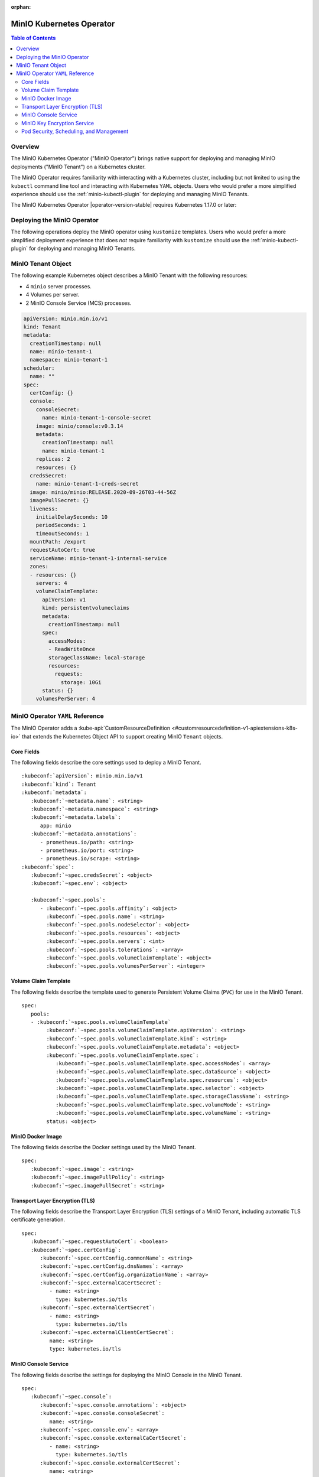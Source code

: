 :orphan:

.. _minio-operator:

=========================
MinIO Kubernetes Operator
=========================

.. default-domain:: minio

.. contents:: Table of Contents
   :local:
   :depth: 2

Overview
--------

The MinIO Kubernetes Operator ("MinIO Operator") brings native support for
deploying and managing MinIO deployments ("MinIO Tenant") on a Kubernetes
cluster. 

The MinIO Operator requires familiarity with interacting with a Kubernetes
cluster, including but not limited to using the ``kubectl`` command line tool
and interacting with Kubernetes ``YAML`` objects. Users who would prefer a more
simplified experience should use the :ref:`minio-kubectl-plugin` for deploying
and managing MinIO Tenants.

The MinIO Kubernetes Operator |operator-version-stable| requires Kubernetes
1.17.0 or later:


Deploying the MinIO Operator
----------------------------

The following operations deploy the MinIO operator using ``kustomize``
templates. Users who would prefer a more simplified deployment experience
that does *not* require familiarity with ``kustomize`` should use the
:ref:`minio-kubectl-plugin` for deploying and managing MinIO Tenants.

.. tabs::

   .. tab:: ``kubectl``

      Use the following command to deploy the MinIO Operator using 
      ``kubectl`` and ``kustomize`` templates:

      .. code-block::
         :class: copyable
         :substitutions:

         kubectl apply -k github.com/minio/operator/\?ref\=|minio-operator-latest-version|

   .. tab:: ``kustomize``


      Use :github:`kustomize <kubernetes-sigs/kustomize>` to deploy the
      MinIO Operator using ``kustomize`` templates:

      .. code-block::
         :class: copyable
         :substitutions:

         kustomize build github.com/minio/operator/\?ref\=|minio-operator-latest-version| \
            > minio-operator-|minio-operator-latest-version|.yaml



MinIO Tenant Object
-------------------

The following example Kubernetes object describes a MinIO Tenant with the
following resources:

- 4 ``minio`` server processes.
- 4 Volumes per server.
- 2 MinIO Console Service (MCS) processes.

.. ToDo : - 2 MinIO Key Encryption Service (KES) processes.

.. code-block:: yaml
   :class: copyable

   apiVersion: minio.min.io/v1
   kind: Tenant
   metadata:
     creationTimestamp: null
     name: minio-tenant-1
     namespace: minio-tenant-1
   scheduler:
     name: ""
   spec:
     certConfig: {}
     console:
       consoleSecret:
         name: minio-tenant-1-console-secret
       image: minio/console:v0.3.14
       metadata:
         creationTimestamp: null
         name: minio-tenant-1
       replicas: 2
       resources: {}
     credsSecret:
       name: minio-tenant-1-creds-secret
     image: minio/minio:RELEASE.2020-09-26T03-44-56Z
     imagePullSecret: {}
     liveness:
       initialDelaySeconds: 10
       periodSeconds: 1
       timeoutSeconds: 1
     mountPath: /export
     requestAutoCert: true
     serviceName: minio-tenant-1-internal-service
     zones:
     - resources: {}
       servers: 4
       volumeClaimTemplate:
         apiVersion: v1
         kind: persistentvolumeclaims
         metadata:
           creationTimestamp: null
         spec:
           accessModes:
           - ReadWriteOnce
           storageClassName: local-storage
           resources:
             requests:
               storage: 10Gi
         status: {}
       volumesPerServer: 4


MinIO Operator ``YAML`` Reference
---------------------------------

The MinIO Operator adds a 
:kube-api:`CustomResourceDefinition 
<#customresourcedefinition-v1-apiextensions-k8s-io>` that extends the
Kubernetes Object API to support creating MinIO ``Tenant`` objects.

.. tabs::

   .. tab:: All Top-Level Fields

      The following ``YAML`` block describes a MinIO Tenant object and its
      top-level fields.

      .. parsed-literal::

         :kubeconf:`apiVersion`: minio.min.io/v1
         :kubeconf:`kind`: Tenant
         :kubeconf:`metadata`:
            :kubeconf:`~metadata.name`: minio
            :kubeconf:`~metadata.namespace`: <string>
            :kubeconf:`~metadata.labels`:
               app: minio
            :kubeconf:`~metadata.annotations`:
               prometheus.io/path: <string>
               prometheus.io/port: "<string>"
               prometheus.io/scrape: "<bool>"
         :kubeconf:`spec`:
            :kubeconf:`~spec.certConfig`: <object>
            :kubeconf:`~spec.console`: <object>
            :kubeconf:`~spec.credsSecret`: <object>
            :kubeconf:`~spec.env`: <object>
            :kubeconf:`~spec.externalCaCertSecret`: <array>
            :kubeconf:`~spec.externalCertSecret`: <array>
            :kubeconf:`~spec.externalClientCertSecret`: <object>
            :kubeconf:`~spec.image`: minio/minio:latest
            :kubeconf:`~spec.imagePullPolicy`: IfNotPresent
            :kubeconf:`~spec.kes`: <object>
            :kubeconf:`~spec.mountPath`: <string>
            :kubeconf:`~spec.podManagementPolicy`: <string>
            :kubeconf:`~spec.priorityClassName`: <string>
            :kubeconf:`~spec.requestAutoCert`: <boolean>
            :kubeconf:`~spec.securityContext`: <object>
            :kubeconf:`~spec.pools`: <array>
            :kubeconf:`~spec.serviceAccountName`: <string>
            :kubeconf:`~spec.subPath`: <string>

   .. tab:: Minimum Required Fields


      Minimum Required Fields

      .. parsed-literal::

         :kubeconf:`apiVersion`: minio.min.io/v1
         :kubeconf:`kind`: Tenant
         :kubeconf:`metadata`:
            :kubeconf:`~metadata.name`: minio
            :kubeconf:`~metadata.labels`:
               app: minio
         :kubeconf:`spec`:
            :kubeconf:`~spec.pools` :
               - :kubeconf:`~spec.pools.servers` : <int> 
               :kubeconf:`~spec.pools.volumeClaimTemplate`:
                  :kubeconf:`~spec.pools.volumeClaimTemplate.spec`:
                     :kubeconf:`~spec.pools.volumeClaimTemplate.spec.accessModes`: <string>
                     :kubeconf:`~spec.pools.volumeClaimTemplate.spec.resources`:
                        requests:
                           storage: <string>
               :kubeconf:`~spec.pools.volumesPerServer`: <int>


Core Fields
~~~~~~~~~~~

The following fields describe the core settings used to deploy a MinIO Tenant. 

.. parsed-literal::

   :kubeconf:`apiVersion`: minio.min.io/v1
   :kubeconf:`kind`: Tenant
   :kubeconf:`metadata`:
      :kubeconf:`~metadata.name`: <string>
      :kubeconf:`~metadata.namespace`: <string>
      :kubeconf:`~metadata.labels`:
         app: minio
      :kubeconf:`~metadata.annotations`:
         - prometheus.io/path: <string>
         - prometheus.io/port: <string>
         - prometheus.io/scrape: <string>
   :kubeconf:`spec`:
      :kubeconf:`~spec.credsSecret`: <object>
      :kubeconf:`~spec.env`: <object>

      :kubeconf:`~spec.pools`:
         - :kubeconf:`~spec.pools.affinity`: <object>
           :kubeconf:`~spec.pools.name`: <string>
           :kubeconf:`~spec.pools.nodeSelector`: <object>
           :kubeconf:`~spec.pools.resources`: <object>
           :kubeconf:`~spec.pools.servers`: <int>
           :kubeconf:`~spec.pools.tolerations`: <array>
           :kubeconf:`~spec.pools.volumeClaimTemplate`: <object>
           :kubeconf:`~spec.pools.volumesPerServer`: <integer>

.. kubeconf:: apiVersion

   *Required*

   The API Version of the MinIO Tenant Object.
   
   Specify ``minio.min.io/v1``.

   .. include:: /includes/common-minio-kubernetes.rst
      :start-after: start-kubeapi-customresourcedefinition
      :end-before: end-kubeapi-customresourcedefinition

.. kubeconf:: kind

   *Required*

   The REST resource the object represents. Specify ``Tenant``.

   .. include:: /includes/common-minio-kubernetes.rst
      :start-after: start-kubeapi-customresourcedefinition
      :end-before: end-kubeapi-customresourcedefinition

.. kubeconf:: metadata

   The root field for describing metadata related to the Tenant object. 

   .. include:: /includes/common-minio-kubernetes.rst
      :start-after: start-kubeapi-objectmeta
      :end-before: end-kubeapi-objectmeta

.. kubeconf:: metadata.name

   *Required*

   The name of the Tenant resource. The name *must* be unique within the 
   target namespace.

   .. include:: /includes/common-minio-kubernetes.rst
      :start-after: start-kubeapi-objectmeta
      :end-before: end-kubeapi-objectmeta

.. kubeconf:: metadata.namespace

   *Required*

   The namespace in which Kubernetes deploys the Tenant resource. 
   Omit to use the "Default" namespace. MinIO recommends creating a namespace
   for each MinIO Tenant deployed in the Kubernetes cluster.

.. kubeconf:: metadata.labels

   The Kubernetes :kube-docs:`labels 
   <concepts/overview/working-with-objects/labels>` to apply to the
   MinIO Tenant Object.

   Specify *at minimum* the following key-value pair:

   .. code-block:: yaml
      :class: copyable

      metadata:
         labels:
            app: minio

.. kubeconf:: metadata.annotations

   One or more Kubernetes :kube-docs:`annotations <user-guide/annotations>` to 
   associate with the MinIO Tenant Object.

   MinIO Tenants support the following annotations:

   - ``prometheus.io/path: <string>``

   - ``prometheus.io/port: <string>``

   - ``prometheus.io/scrape: <bool>``

.. kubeconf:: spec

   The root field for the MinIO Tenant Specification.

.. kubeconf:: spec.credsSecret

   The Kubernetes secret containing values to use for setting the MinIO access
   key and secret key.
   The MinIO Operator automatically generates the secret along with values for
   the access and secret key if this field is omitted. 

   Specify an object where the ``name`` field contains the name of the
   Kubernetes secret to use:

   .. code-block:: yaml

      spec:
         credsSecret:
            name: minio-secret

   The Kubernetes secret should contain the following values:

   - ``data.accesskey`` - the Access Key for each ``minio`` server in the 
     Tenant.

   - ``data.secretkey`` - the Secret Key for each ``minio`` server in the
     Tenant.

.. kubeconf:: spec.env

   The environment variables available for use by the MinIO Tenant. 

   .. include:: /includes/common-minio-kubernetes.rst
      :start-after: start-kubeapi-envvar
      :end-before: end-kubeapi-envvar


.. kubeconf:: spec.mountPath

   *Optional*

   The mount path for Persistent Volumes bound to ``minio`` pods in the
   MinIO Tenant.

   Defaults to ``/export``.



.. kubeconf:: spec.s3

   *Optional*

   The S3-related features enabled on the MinIO Tenant.

   Specify any of the following supported features as part of the 
   :kubeconf:`~spec.s3` object:

   - ``bucketDNS: <boolean>`` - specify ``true`` to enable DNS lookup of
     buckets on the MinIO Tenant.



.. kubeconf:: spec.subPath

   *Optional*

   The sub path appended to the :kubeconf:`spec.mountPath`. The resulting
   full path is the directory in which MinIO stores data.

   For example, given a :kubeconf:`~spec.mountPath` of ``export`` and
   a :kubeconf:`~spec.subPath` of ``minio``, the full mount path is
   ``export/minio``.

   Defaults to empty (``""``).

.. kubeconf:: spec.pools

   *Required*

   The configuration for each MinIO Pool deployed in the MinIO Tenant. A
   Pool consists of one or more ``minio`` servers which represent as single
   "block" of storage. Pools are independent of each other and support 
   horizontal scaling of available storage resources in the MinIO Tenant.

   Each element in the :kubeconf:`~spec.pools` array is an object that *must*
   contain the following fields:

   - :kubeconf:`~spec.pools.servers`
   - :kubeconf:`~spec.pools.volumeClaimTemplate`
   - :kubeconf:`~spec.pools.volumesPerServer`

   :kubeconf:`~spec.pools` must have *at least* one element in the array. 

.. kubeconf:: spec.pools.affinity

   *Optional*

   The configuration for node affinity, pod affinity, and pod anti-affinity
   applied to each pod in the Pool.

   .. include:: /includes/common-minio-kubernetes.rst
      :start-after: start-kubeapi-affinity
      :end-before: end-kubeapi-affinity

.. kubeconf:: spec.pools.name

   *Optional*

   The name of the MinIO Pool object.
   
   The MinIO Operator automatically generates the Pool
   name if this field is omitted. 

.. kubeconf:: spec.pools.nodeSelector

   *Optional*

   The filter to apply when selecting which node or nodes on which to
   deploy each pod in the Pool. See the Kubernetes documentation on 
   :kube-docs:`Assigning Pods to Nodes 
   <concepts/scheduling-eviction/assign-pod-node>` for more information.

   .. include:: /includes/common-minio-kubernetes.rst
      :start-after: start-kubeapi-nodeselector
      :end-before: end-kubeapi-nodeselector

.. kubeconf:: spec.pools.resources

   *Optional*

   The :kube-docs:`resources 
   <concepts/configuration/manage-resources-containers/>` each pod in the
   Pool requests.

   .. include:: /includes/common-minio-kubernetes.rst
      :start-after: start-kubeapi-resources
      :end-before: end-kubeapi-resources   

.. kubeconf:: spec.pools.servers

   *Required*

   The number of ``minio`` pods to deploy in the Zone. 
   
   The minimum number of servers is ``2``. MinIO recommends
   a minimum of ``4`` servers for optimal availability and
   distribution of data in the Pool.

.. kubeconf:: spec.pools.tolerations

   *Optional*

   The :kube-docs:`Tolerations 
   <concepts/scheduling-eviction/taint-and-toleration/>` applied to pods
   deployed in the Pool.

.. kubeconf:: spec.pools.volumeClaimTemplate
   :noindex:

   *Required*

   The configuration template to apply to each Persistent Volume Claim (``PVC``)
   created as part of the Pool. 

   See :kubeconf:`spec.pools.volumeClaimTemplate` for more complete
   documentation on the full specification of the ``volumeClaimTemplate``
   object.

   The MinIO Operator calculates the number of ``PVC`` to generate by 
   multiplying :kubeconf:`spec.pools.volumesPerServer` by 
   :kubeconf:`spec.pools.servers`.

.. kubeconf:: spec.pools.volumesPerServer

   *Required*

   The number of Persistent Volume Claims (``PVC``) to create for each
   :kubeconf:`server <spec.pools.servers>` in the Pool.
   
   The total number of volumes in the Pool *must* be greater than
   4. Specifically:
   
   .. parsed-literal::

     :kubeconf:`~spec.pools.servers` X :kubeconf:`~spec.pools.volumesPerServer` > 4

   The MinIO Operator calculates the number of ``PVC`` to generate by 
   multiplying :kubeconf:`spec.pools.volumesPerServer` by 
   :kubeconf:`spec.pools.servers`.

Volume Claim Template
~~~~~~~~~~~~~~~~~~~~~

The following fields describe the template used to generate Persistent Volume
Claims (``PVC``) for use in the MinIO Tenant.

.. parsed-literal::

   spec:
      pools:
      - :kubeconf:`~spec.pools.volumeClaimTemplate`
           :kubeconf:`~spec.pools.volumeClaimTemplate.apiVersion`: <string>
           :kubeconf:`~spec.pools.volumeClaimTemplate.kind`: <string>
           :kubeconf:`~spec.pools.volumeClaimTemplate.metadata`: <object>
           :kubeconf:`~spec.pools.volumeClaimTemplate.spec`:
              :kubeconf:`~spec.pools.volumeClaimTemplate.spec.accessModes`: <array>
              :kubeconf:`~spec.pools.volumeClaimTemplate.spec.dataSource`: <object>
              :kubeconf:`~spec.pools.volumeClaimTemplate.spec.resources`: <object>
              :kubeconf:`~spec.pools.volumeClaimTemplate.spec.selector`: <object>
              :kubeconf:`~spec.pools.volumeClaimTemplate.spec.storageClassName`: <string>
              :kubeconf:`~spec.pools.volumeClaimTemplate.spec.volumeMode`: <string>
              :kubeconf:`~spec.pools.volumeClaimTemplate.spec.volumeName`: <string>
           status: <object>

.. kubeconf:: spec.pools.volumeClaimTemplate

   *Required*

   The configuration template to apply to each Persistent Volume Claim (``PVC``)
   created as part of a :kubeconf:`Pool <spec.pools>`. The
   :kubeconf:`~spec.pools.volumeClaimTemplate` dictates which Persistent Volumes
   (``PV``) the generated ``PVC`` can bind to.

   The :kubeconf:`~spec.pools.volumeClaimTemplate` *requires* at minimum
   the following fields:

   - :kubeconf:`~spec.pools.volumeClaimTemplate.spec.resources`
   - :kubeconf:`~spec.pools.volumeClaimTemplate.spec.accessModes`

   The MinIO Operator calculates the number of ``PVC`` to generate by 
   multiplying :kubeconf:`spec.pools.volumesPerServer` by 
   :kubeconf:`spec.pools.servers`.

.. kubeconf:: spec.pools.volumeClaimTemplate.apiVersion

   *Optional*

   The API Version of the :kubeconf:`~spec.pools.volumeClaimTemplate`.
   
   Specify ``minio.min.io/v1``.

.. kubeconf:: spec.pools.volumeClaimTemplate.kind

   *Optional*

   The REST resource the object represents.

.. kubeconf:: spec.pools.volumeClaimTemplate.metadata

   *Optional*

   The metadata for the :kubeconf:`~spec.pools.volumeClaimTemplate`. 

   .. include:: /includes/common-minio-kubernetes.rst
      :start-after: start-kubeapi-objectmeta
      :end-before: end-kubeapi-objectmeta

.. kubeconf:: spec.pools.volumeClaimTemplate.spec

   The specification applied to each Persistent Volume Claim (``PVC``) created
   using the :kubeconf:`~spec.pools.volumeClaimTemplate`.

   .. include:: /includes/common-minio-kubernetes.rst
      :start-after: start-kubeapi-persistentvolumeclaimspec
      :end-before: end-kubeapi-persistentvolumeclaimspec

.. kubeconf:: spec.pools.volumeClaimTemplate.spec.accessModes

   *Required*

   The desired :kube-docs:`access mode 
   <concepts/storage/persistent-volumes#access-modes-1>` for each Persistent 
   Volume Claim (``PVC``) created using the
   :kubeconf:`~spec.pools.volumeClaimTemplate`.

   .. include:: /includes/common-minio-kubernetes.rst
      :start-after: start-kubeapi-persistentvolumeclaimspec
      :end-before: end-kubeapi-persistentvolumeclaimspec

.. kubeconf:: spec.pools.volumeClaimTemplate.spec.dataSource

   *Optional*

   The data source to use for each Persistent Volume Claim (``PVC``)
   created using the :kubeconf:`~spec.pools.volumeClaimTemplate`.

   .. include:: /includes/common-minio-kubernetes.rst
      :start-after: start-kubeapi-persistentvolumeclaimspec
      :end-before: end-kubeapi-persistentvolumeclaimspec

.. kubeconf:: spec.pools.volumeClaimTemplate.spec.resources

   *Required*

   The resources requested by each Persistent Volume Claim (``PVC``) created
   using the :kubeconf:`~spec.pools.volumeClaimTemplate`.

   The :kubeconf:`~spec.pools.volumeClaimTemplate.spec.resources` object
   *must* include a ``requests.storage`` object:

   .. code-block:: yaml

      spec:
         pools:
            - name: minio-server-set-1
              volumeClaimTemplate:
                 spec: 
                    resources:
                       requests:
                          storage: <string>

   The following table lists the supported units for the ``storage`` capacity.

   .. list-table::
      :header-rows: 1
      :widths: 20 80
      :width: 100%

      * - Suffix
        - Unit Size

      * - ``k``
        - KB (Kilobyte, 1000 Bytes)

      * - ``m``
        - MB (Megabyte, 1000 Kilobytes)

      * - ``g``
        - GB (Gigabyte, 1000 Megabytes)

      * - ``t``
        - TB (Terrabyte, 1000 Gigabytes)

      * - ``ki``
        - KiB (Kibibyte, 1024 Bites)

      * - ``mi``
        - MiB (Mebibyte, 1024 Kibibytes)

      * - ``gi``
        - GiB (Gibibyte, 1024 Mebibytes)

      * - ``ti``
        - TiB (Tebibyte, 1024 Gibibytes)

   .. include:: /includes/common-minio-kubernetes.rst
      :start-after: start-kubeapi-persistentvolumeclaimspec
      :end-before: end-kubeapi-persistentvolumeclaimspec
   
.. kubeconf:: spec.pools.volumeClaimTemplate.spec.selector

   *Optional*

   The selector logic to apply when querying available Persistent Volumes
   (``PV``) for binding to the Persistent Volume Claim (``PVC``).

   .. include:: /includes/common-minio-kubernetes.rst
      :start-after: start-kubeapi-persistentvolumeclaimspec
      :end-before: end-kubeapi-persistentvolumeclaimspec

.. kubeconf:: spec.pools.volumeClaimTemplate.spec.storageClassName

   *Optional*

   The storage class to apply to each Persistent Volume Claim (``PVC``) 
   created using the :kubeconf:`~spec.pools.volumeClaimTemplate`.

   .. include:: /includes/common-minio-kubernetes.rst
      :start-after: start-kubeapi-persistentvolumeclaimspec
      :end-before: end-kubeapi-persistentvolumeclaimspec

.. kubeconf:: spec.pools.volumeClaimTemplate.spec.volumeMode

   *Optional*

   The type of Persistent Volume (``PV``) required by the claim. 
   Defaults to ``Filesystem`` if omitted.

   .. include:: /includes/common-minio-kubernetes.rst
      :start-after: start-kubeapi-persistentvolumeclaimspec
      :end-before: end-kubeapi-persistentvolumeclaimspec

.. kubeconf:: spec.pools.volumeClaimTemplate.spec.volumeName

   *Optional*

   The name to apply to each Persistent Volume Claim (``PVC``) created
   using the :kubeconf:`~spec.pools.volumeClaimTemplate`.

MinIO Docker Image
~~~~~~~~~~~~~~~~~~

The following fields describe the Docker settings used by the
MinIO Tenant.

.. parsed-literal::

   spec:
      :kubeconf:`~spec.image`: <string>
      :kubeconf:`~spec.imagePullPolicy`: <string>
      :kubeconf:`~spec.imagePullSecret`: <string>

.. kubeconf:: spec.image

   The Docker image to use for the ``minio`` server process.

   Defaults to the latest stable release of ``minio:minio`` if omitted.

.. kubeconf:: spec.imagePullPolicy

   The Docker pull policy to use for the specified :kubeconf:`spec.image`.

   Specify one of the following values:

   - ``Always`` - Always pull the image.

   - ``Never`` - Never pull the image.

   - ``IfNotPresent`` - Pull the image if not already present.

   Defaults to ``IfNotPresent`` if omitted.

.. kubeconf:: spec.imagePullSecret

   The secret to use for pulling images from private Docker repositories. 


Transport Layer Encryption (TLS)
~~~~~~~~~~~~~~~~~~~~~~~~~~~~~~~~

The following fields describe the Transport Layer Encryption (TLS) settings
of a MinIO Tenant, including automatic TLS certificate generation.

.. parsed-literal::

   spec:
      :kubeconf:`~spec.requestAutoCert`: <boolean>
      :kubeconf:`~spec.certConfig`:
         :kubeconf:`~spec.certConfig.commonName`: <string>
         :kubeconf:`~spec.certConfig.dnsNames`: <array>
         :kubeconf:`~spec.certConfig.organizationName`: <array>
         :kubeconf:`~spec.externalCaCertSecret`:
            - name: <string>
              type: kubernetes.io/tls
         :kubeconf:`~spec.externalCertSecret`: 
            - name: <string>
              type: kubernetes.io/tls
         :kubeconf:`~spec.externalClientCertSecret`:
            name: <string>
            type: kubernetes.io/tls

.. kubeconf:: spec.requestAutoCert

   *Optional*

   Enables or disables automatic generation of self-signed x.509 certificates 
   for supporting TLS on pods and services in the MinIO Tenant. 

   - Specify ``true`` to enable (Default).
   - Specify ``false`` to disable.

   Certificates generated as part of :kubeconf:`~spec.requestAutoCert` are 
   *always* self-signed. Use :kubeconf:`~spec.externalCertSecret` to 
   specify custom x.509 certificates for use by the MinIO Tenant, such as 
   certificates signed by a trusted Certificate Authority (CA).

   - Use the :kubeconf:`~spec.externalCertSecret` field to specify
     custom x.509 certificates for use by pods and services in the MinIO Tenant. 

   - Use the :kubeconf:`~spec.externalCaCertSecret` field to specify
     Certificate Authorities (CA) for the MinIO Tenant to use when verifying 
     the x.509 certificates presented by a client.
   
   See the Kubernetes documentation on
   :kube-docs:`Manage TLS Certificates in a Cluster 
   <tasks/tls/managing-tls-in-a-cluster/>` for more information on certificate
   generation in Kubernetes clusters.

.. kubeconf:: spec.certConfig

   *Optional*

   The configuration settings to use when auto-generating x.509 certificates for
   TLS encryption. 

   Omit to allow the MinIO Operator to generate required fields in
   each auto-generate x.509 certificates.

   If :kubeconf:`spec.requestAutoCert` is ``false`` or omitted, this field has
   no effect.

.. kubeconf:: spec.certConfig.commonName

   *Optional*

   The x.509 Common Name to use when generating x.509 certificates for TLS
   encryption. Use wildcard patterns when constructing the ``commonName`` 
   to ensure the generated certificates match the Kubernetes-generated
   DNS names of Tenant resources. See the Kubernetes documentation on
   :kube-docs:`DNS for Services and Pods 
   <concepts/services-networking/dns-pod-service/>` for more information on 
   Kubernetes DNS.

   If :kubeconf:`spec.requestAutoCert` is ``false`` or omitted, this field has
   no effect.

.. kubeconf:: spec.certConfig.dnsNames

   *Optional*

   The DNS names to use when generating x.509 certificates for TLS encryption.

   If :kubeconf:`spec.requestAutoCert` is ``false`` or omitted, this field has
   no effect.

.. kubeconf:: spec.certConfig.organizationName

   *Optional*

   The x.509 Organization Name to use when generating x.509 certificates for
   TLS encryption.

   If :kubeconf:`spec.requestAutoCert` is ``false`` or omitted, this field has
   no effect.

.. kubeconf:: spec.externalCaCertSecret

   *Optional*

   One or more Kubernetes secrets containing Certificate Authority (CA)
   certificates used by MinIO for validating the TLS certificate presented by
   external services. Required if using MinIO integrations where the service TLS
   certificates are signed by an unknown CA.

   Specify an array where each element contains the following fields:

   - ``names`` specifies the name of the Kubernetes secret, and
   - ``types`` specifies ``kubernetes.io/tls``

   .. code-block:: yaml

      spec:
         externalCaCertSecret:
            - name: tenant-external-client-cert-secret-name
              type: kubernetes.io/tls

.. kubeconf:: spec.externalCertSecret

   *Optional*

   One or more Kubernetes secrets that contain custom TLS certificate and
   private key pairs. The Operator uses these certificates when configuring Pod
   TLS and for enabling TLS with SNI support on each pod. Specifically, MinIO
   copies all specified certificates to each pod and service in the cluster.
   When the pod/service responds to a TLS connection request, it uses 
   SNI to select the certificate with matching ``subjectAlternativeName``.

   Specify an array where each element contains the following fields:

   - ``names`` specifies the name of the Kubernetes secret, and
   - ``types`` specifies ``kubernetes.io/tls``

   Use wildcard patterns when constructing the DNS-related fields
   to ensure the generated certificates match the Kubernetes-generated
   DNS names of Tenant resources. See the Kubernetes documentation on
   :kube-docs:`DNS for Services and Pods 
   <concepts/services-networking/dns-pod-service/>` for more information on 
   Kubernetes DNS.

   .. code-block:: yaml

      spec:
         externalCertSecret:
            - name: tenant-external-cert-secret-name
              type: kubernetes.io/tls

   - If :kubeconf:`~spec.requestAutoCert` is enabled, each pod/service has 
     both auto-generated TLS certificates *and* custom certificates.

   - If :kubeconf:`~spec.requestAutoCert` is *disabled*, any pod/service 
     whose hostname does not match a custom certificate cannot make 
     TLS connections. This may result in connectivity errors. Consider 
     specifying at least one certificate with a wildcard pattern applicable 
     to any pod or service in the Tenant. 

.. kubeconf:: spec.externalClientCertSecret

   *Optional*

   A Kubernetes secret containing a custom Certificate Authority 
   certificate and private key used by MinIO pods for performing 
   mutual TLS (mTLS) authentication to a KES service. The specified 
   certificate and private key *must* correspond to an identity on the 
   KES server. For example, specify the certificate and private key 
   that correspond to the root identity of the 
   :kubeconf:`spec.kes.kesSecret` configuration.

   Specify an object containing the following fields:

   - ``names`` - The name of the Kubernetes secret
   - ``types`` - Set to ``kubernetes.io/tls``

   If the specified certificate does not correspond to an identity 
   on the KES server, *or* if the identity does not have the required 
   policies for performing operations on the KES server, the 
   MinIO pods may encounter unexpected behavior or errors when 
   attempting to perform KES-related operations such as 
   Server-Side Encryption (SSE-S3).

MinIO Console Service
~~~~~~~~~~~~~~~~~~~~~

The following fields describe the settings for deploying the MinIO Console 
in the MinIO Tenant.

.. parsed-literal:: 

   spec:
      :kubeconf:`~spec.console`:
         :kubeconf:`~spec.console.annotations`: <object>
         :kubeconf:`~spec.console.consoleSecret`:
            name: <string>
         :kubeconf:`~spec.console.env`: <array>
         :kubeconf:`~spec.console.externalCaCertSecret`:
            - name: <string>
              type: kubernetes.io/tls
         :kubeconf:`~spec.console.externalCertSecret`: 
            name: <string>
            type: kubernetes.io/tls
         :kubeconf:`~spec.console.image`: <string>
         :kubeconf:`~spec.console.imagePullPolicy`: <string>
         :kubeconf:`~spec.console.labels`: <object>
         :kubeconf:`~spec.console.nodeSelector`: <object>
         :kubeconf:`~spec.console.replicas`: <int>
         :kubeconf:`~spec.console.resources`: <object>
         :kubeconf:`~spec.console.serviceAccountName`: <string>


.. kubeconf:: spec.console

   *Optional*

   The root field for describing MinIO Console-related configuration
   information.

   Omit to deploy the MinIO Tenant without an attached Console service.

.. kubeconf:: spec.console.consoleSecret

   *Required if specifying* :kubeconf:`spec.console`.

   The Kubernetes Secret object that contains all environment variables required
   by the MinIO Console. Specify the name of the secret as a subfield:

   .. code-block:: yaml

      spec:
         console:
            consoleSecret:
               name: console-secret-name

.. kubeconf:: spec.console.annotations

   *Optional*

   One or more Kubernetes :kube-docs:`annotations <user-guide/annotations>` to 
   associate with the MinIO Console object.

.. kubeconf:: spec.console.env

   *Optional*

   The environment variables available for use by the MinIO Console. 

   .. include:: /includes/common-minio-kubernetes.rst
      :start-after: start-kubeapi-envvar
      :end-before: end-kubeapi-envvar

.. kubeconf:: spec.console.externalCaCertSecret

   *Optional*

   One or more Kubernetes secrets containing Certificate Authority (CA)
   certificates used by MinIO Console for validating TLS connections from
   connecting clients.

   The MinIO Console rejects connections from clients specifying untrusted x.509
   certificates by default.

   Specify an array where each element contains the following fields:

   - ``names`` specifies the name of the Kubernetes secret, and
   - ``types`` specifies ``kubernetes.io/tls``

.. kubeconf:: spec.console.externalCertSecret

   *Optional*

   One or more Kubernetes secrets that contain custom TLS certificate and
   private key pairs. The Operator uses these certificates when configuring
   MinIO Console Pod TLS and for enabling TLS with SNI support on each pod.
   Specifically, MinIO copies all specified certificates to each Console pod and
   service in the cluster. When the pod/service responds to a TLS connection
   request, it uses SNI to select the certificate with matching
   ``subjectAlternativeName``.

   Specify an array where each element contains the following fields:

   - ``names`` specifies the name of the Kubernetes secret, and
   - ``types`` specifies ``kubernetes.io/tls``

   Use wildcard patterns when constructing the DNS-related fields
   to ensure the generated certificates match the Kubernetes-generated
   DNS names of Tenant resources. See the Kubernetes documentation on
   :kube-docs:`DNS for Services and Pods 
   <concepts/services-networking/dns-pod-service/>` for more information on 
   Kubernetes DNS.

   .. code-block:: yaml

      spec:
         console:
            externalCertSecret:
               name: console-external-secret-cert-name
               type: kubernetes.io/tls

   - If :kubeconf:`~spec.requestAutoCert` is enabled, each pod/service has 
     both auto-generated TLS certificates *and* custom certificates.

   - If :kubeconf:`~spec.requestAutoCert` is *disabled*, any pod/service 
     whose hostname does not match a custom certificate cannot make 
     TLS connections. This may result in connectivity errors. Consider 
     specifying at least one certificate with a wildcard pattern applicable 
     to any pod or service in the Tenant. 

   .. code-block:: yaml

      spec:
         externalCaCertSecret:
            - name: tenant-external-client-cert-secret-name
              type: kubernetes.io/tls


.. kubeconf:: spec.console.image

   *Optional*

   The name of the Docker image to use for deploying the MinIO Console.

   Defaults to the latest release of MinIO Console. 

.. kubeconf:: spec.console.imagePullPolicy

   *Optional*

   The pull policy for the Docker image. Defaults to ``IfNotPresent``.

.. kubeconf:: spec.console.labels

   *Optional*

   The Kubernetes :kube-docs:`labels 
   <concepts/overview/working-with-objects/labels>` to apply to the
   MinIO Console object.

.. kubeconf:: spec.console.nodeSelector

   *Optional*

   The filter to apply when selecting which node or nodes on which to
   deploy the MinIO Console. See the Kubernetes documentation on 
   :kube-docs:`Assigning Pods to Nodes 
   <concepts/scheduling-eviction/assign-pod-node>` for more information.

   .. include:: /includes/common-minio-kubernetes.rst
      :start-after: start-kubeapi-nodeselector
      :end-before: end-kubeapi-nodeselector

.. kubeconf:: spec.console.replicas

   *Optional*

   The number of MinIO Console pods to create in the cluster.

.. kubeconf:: spec.console.resources

   *Optional*

   The :kube-docs:`resources 
   <concepts/configuration/manage-resources-containers/>` each MinIO Console
   object requests.

   .. include:: /includes/common-minio-kubernetes.rst
      :start-after: start-kubeapi-resources
      :end-before: end-kubeapi-resources

.. kubeconf:: spec.console.serviceAccountName

   *Optional*

   The name of the 
   :kube-docs:`Service Account 
   <reference/access-authn-authz/service-accounts-admin/>` used to run all 
   MinIO Console pods created as part of the Tenant.


MinIO Key Encryption Service
~~~~~~~~~~~~~~~~~~~~~~~~~~~~

The following fields describe the settings for deploying the MinIO
Key Encryption Service (KES) in the MinIO Tenant.

.. parsed-literal::

   spec:
      kes:
         annotations: <object>
         labels: <object>
         clientCertSecret: <object>
            name: <string>
            type: kubernetes.io/tls
         externalCertSecret: <object>
            name: <string>
            type: kubernetes.io/tls
         image: <string>
         imagePullPolicy: <string>
         kesSecret: <string>
         nodeSelector: <object>
         replicas: <integer>
         serviceAccountName: <string>

.. kubeconf:: spec.kes

   *Optional*

   The root field for describing MinIO Key Encryption Service-related
   configuration information. 

   Omit to deploy the MinIO Tenant without an attached KES service.

.. kubeconf:: spec.clientCertSecret: <object>

   *Optional*

   The Certificate Authority and x.509 private key/public key to use 
   for performing mutual TLS (mTLS) to supported Key Management Services.

.. kubeconf:: spec.kes.kesSecret

   *Required if specifying* :kubeconf:`spec.kes`.

   The Kubernetes Secret object that contains all environment variables required
   by the MinIO KES. Specify the name of the secret as a subfield:

   .. code-block:: yaml

      spec:
         kes:
            kesSecret:
               name: kes-secret-name

   The secret contents should resemble the following:

   .. code-block:: yaml

      apiVersion: v1
      kind: Secret
      metadata: kes-config
      type: opaque
      stringData:
         server-config.yaml: |-
           # KES Configuration Options

   The MinIO Operator Github repository contains an example
   :minio-git:`kes-secret.yaml </operator/blob/master/examples/kes-secret.yaml>`
   for reference. For more complete documentation on the KES 
   configuration file, see :minio-git:`KES Config File 
   <kes/wiki/Configuration#config-file>`.

.. kubeconf:: spec.kes.annotations

   *Optional*

   One or more Kubernetes :kube-docs:`annotations <user-guide/annotations>` to 
   associate with the MinIO KES object.

.. kubeconf:: spec.kes.env

   *Optional*

   The environment variables available for use by the MinIO KES. 

   .. include:: /includes/common-minio-kubernetes.rst
      :start-after: start-kubeapi-envvar
      :end-before: end-kubeapi-envvar

.. kubeconf:: spec.kes.externalCertSecret

   *Optional*

   The name of the Kubernetes secret containing the custom Certificate
   Authority certificate and private key to use for configuring TLS on the 
   KES object. Specify an object where ``names`` specifies the name
   of the secret and ``types`` specifies ``kubernetes.io/tls``:

   .. code-block:: yaml

      spec:
         kes:
            externalCertSecret:
               name: kes-external-secret-cert-name
               type: kubernetes.io/tls

.. kubeconf:: spec.kes.image

   *Optional*

   The name of the Docker image to use for deploying MinIO KES.

   Defaults to the latest release of MinIO KES. 

.. kubeconf:: spec.kes.imagePullPolicy

   *Optional*

   The pull policy for the Docker image. Defaults to ``IfNotPresent``.

.. kubeconf:: spec.kes.labels

   *Optional*

   The Kubernetes :kube-docs:`labels 
   <concepts/overview/working-with-objects/labels>` to apply to the
   MinIO KES object.

.. kubeconf:: spec.kes.nodeSelector

   *Optional*

   The filter to apply when selecting which node or nodes on which to
   deploy MinIO KES. See the Kubernetes documentation on 
   :kube-docs:`Assigning Pods to Nodes 
   <concepts/scheduling-eviction/assign-pod-node>` for more information.

   .. include:: /includes/common-minio-kubernetes.rst
      :start-after: start-kubeapi-nodeselector
      :end-before: end-kubeapi-nodeselector

.. kubeconf:: spec.kes.replicas

   *Optional*

   The number of MinIO Console pods to create in the cluster.

.. kubeconf:: spec.kes.serviceAccountName

   *Optional*

   The name of the 
   :kube-docs:`Service Account 
   <reference/access-authn-authz/service-accounts-admin/>` used to run all 
   MinIO KES pods created as part of the Tenant.


Pod Security, Scheduling, and Management
~~~~~~~~~~~~~~~~~~~~~~~~~~~~~~~~~~~~~~~~

The following fields describe the settings for Pod Security, Pod Scheduling,
and Pod Management in the MinIO Tenant.

.. parsed-literal::

   spec:
      :kubeconf:`~spec.securityContext`: <object>
      :kubeconf:`~spec.serviceAccountName`: <string>
      :kubeconf:`~spec.podManagementPolicy`: <object>
      :kubeconf:`~spec.priorityClassName`: <string>

.. kubeconf:: spec.securityContext

   *Optional*

   Root field for configuring the 
   :kube-docs:`Security Context 
   <tasks/configure-pod-container/security-context>` of pods created as part of
   the MinIO Tenant.

   The MinIO Operator supports the following 
   :kube-api:`PodSecurityContext <#podsecuritycontext-v1-core>` fields:

   - ``fsGroup``
   - ``fsGroupChangePolicy``
   - ``runAsGroup``
   - ``runAsNonRoot``
   - ``runAsUser``
   - ``seLinuxOptions``

   .. include:: /includes/common-minio-kubernetes.rst
      :start-after: start-kubeapi-securitycontext
      :end-before: end-kubeapi-securitycontext

.. kubeconf:: spec.serviceAccountName

   *Optional*

   The name of the 
   :kube-docs:`Service Account 
   <reference/access-authn-authz/service-accounts-admin/>` used to run all 
   MinIO server ``minio`` pods created as part of the Tenant.

.. kubeconf:: spec.podManagementPolicy

   *Optional*

   The :kube-docs:`Pod Management Policy 
   <concepts/workloads/controllers/statefulset/#pod-management-policies>` used
   for pods created as part of the MinIO Tenant.

   .. include:: /includes/common-minio-kubernetes.rst
      :start-after: start-kubeapi-podmanagementpolicy
      :end-before: end-kubeapi-podmanagementpolicy

.. kubeconf:: spec.priorityClassName

   *Optional*

   The Pod :kube-docs:`Priority Class 
   <concepts/configuration/pod-priority-preemption/#priorityclass>` to apply
   to pods created as part of the MinIO Tenant.


   .. include:: /includes/common-minio-kubernetes.rst
      :start-after: start-kubeapi-priorityclassname
      :end-before: end-kubeapi-priorityclassname



